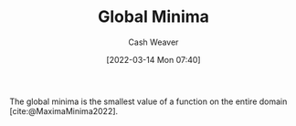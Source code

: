 :PROPERTIES:
:ID:       48db2ef9-4ac8-4c80-bc81-01f87be81943
:END:
#+title: Global Minima
#+author: Cash Weaver
#+date: [2022-03-14 Mon 07:40]
#+filetags: :concept:

The global minima is the smallest value of a function on the entire domain [cite:@MaximaMinima2022].

#+print_bibliography:

* Anki :noexport:
:PROPERTIES:
:ANKI_DECK: Default
:END:


